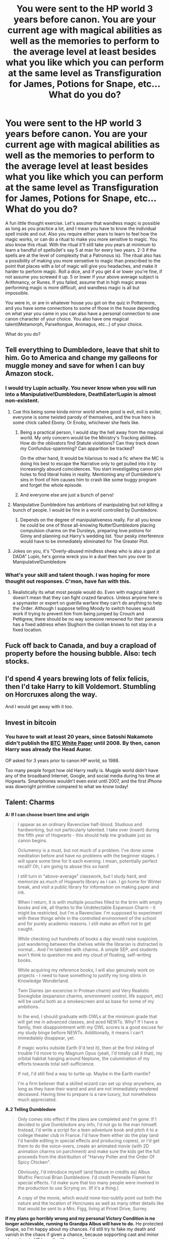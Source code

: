 #+TITLE: You were sent to the HP world 3 years before canon. You are your current age with magical abilities as well as the memories to perform to the average level at least besides what you like which you can perform at the same level as Transfiguration for James, Potions for Snape, etc... What do you do?

* You were sent to the HP world 3 years before canon. You are your current age with magical abilities as well as the memories to perform to the average level at least besides what you like which you can perform at the same level as Transfiguration for James, Potions for Snape, etc... What do you do?
:PROPERTIES:
:Author: Wassa110
:Score: 11
:DateUnix: 1622131952.0
:DateShort: 2021-May-27
:FlairText: Discussion
:END:
A fun little thought exercise. Let's assume that wandless magic is possible as long as you practice a lot, and I mean you have to know the individual spell inside and out. Also you require either years to learn to feel how the magic works, or can do a ritual to make you more sensitive to magic. You also know this ritual. With the ritual it'll still take you years at minimum to learn a handful of spells(let's say 5 at max for every two years. 2-3 if the spells are at the level of complexity that a Patronous is). The ritual also has a possibility of making you more sensetive to magic than prescribed to the point that places with a lot of magic will give you headaches, and make it harder to perform magic. Roll a dice, and if you get 4 or lower you're fine, if not assume you screwed it up. 5 or lower if your above average subject is Arithmancy, or Runes. If you failed, assume that in high magic areas performing magic is more difficult, and wandless magic is all but impossible.

You were in, or are in whatever house you got on the quiz in Pottermore, and you have some connections to some of those in the house depending on what year you came in you can also have a personal connection to one canon character of your choice. You also have one magical talent(Metamorph, Parseltongue, Animagus, etc...) of your choice.

What do you do?


** Tell everything to Dumbledore, leave that shit to him. Go to America and change my galleons for muggle money and save for when I can buy Amazon stock.
:PROPERTIES:
:Author: Jon_Riptide
:Score: 29
:DateUnix: 1622132519.0
:DateShort: 2021-May-27
:END:

*** I would try Lupin actually. You never know when you will run into a Manipulative!Dumbledore, DeathEater!Lupin is almost non-existent.
:PROPERTIES:
:Author: xshadowfax
:Score: 19
:DateUnix: 1622135161.0
:DateShort: 2021-May-27
:END:

**** Cue this being some kinda mirror world where good is evil, evil is eviler, everyone is some twisted parody of themselves, and the true hero is some chick called Ebony. Or Enoby, whichever she feels like.
:PROPERTIES:
:Author: White_fri2z
:Score: 14
:DateUnix: 1622135779.0
:DateShort: 2021-May-27
:END:

***** Being a practical person, I would stay the hell away from the magical world. My only concern would be the Ministry's Tracking abilities. How do the oblivators find Statute violations? Can they track down my Confundus-spamming? Can apparition be tracked?

On the other hand, It would be hilarious to read a fic where the MC is doing his best to escape the Narrative only to get pulled into it by increasingly absurd coincidences. You start investigating canon plot holes to find literal holes in reality. Mentioning any of Dumbledore's sins in front of him causes him to crash like some buggy program and forget the whole episode.
:PROPERTIES:
:Author: xshadowfax
:Score: 18
:DateUnix: 1622137517.0
:DateShort: 2021-May-27
:END:


***** And everyone else are just a bunch of pervs!
:PROPERTIES:
:Author: Jon_Riptide
:Score: 2
:DateUnix: 1622137557.0
:DateShort: 2021-May-27
:END:


**** Manipulative Dumbledore has ambitions of manipulating but not killing a bunch of people. I would be fine in a world controlled by Dumbledore.
:PROPERTIES:
:Author: Jon_Riptide
:Score: 6
:DateUnix: 1622137532.0
:DateShort: 2021-May-27
:END:

***** Depends on the degree of manipulativeness really. For all you know he could be one of those all-knowing Nutter!Dumbledore placing compulsion charms on the Dursleys, preparing love potions for Ginny and planning out Harry's wedding list. Your pesky interference would have to be immediately eliminated for The Greater Plot.
:PROPERTIES:
:Author: xshadowfax
:Score: 3
:DateUnix: 1622137898.0
:DateShort: 2021-May-27
:END:


**** Jokes on you, it's "Overly-abused mindless sheep who is also a god at DADA" Lupin, he's gonna wreck you in a duel then turn you over to Manipulative!Dumbledore
:PROPERTIES:
:Author: CenturionShishKebab
:Score: 2
:DateUnix: 1622175920.0
:DateShort: 2021-May-28
:END:


*** What's your skill and talent though. I was hoping for more thought out responses. C'mon, have fun with this.
:PROPERTIES:
:Author: Wassa110
:Score: 2
:DateUnix: 1622134744.0
:DateShort: 2021-May-27
:END:

**** Realistically its what most people would do. Even with magical talent it doesn't mean that they can fight crazed fanatics. Unless anyone here is a spymaster or expert on guerilla warfare they can't do anything to help the Order. Although I suppose telling Moody to switch houses would work if trying to prevent him from being jumped by Crouch and Pettigrew, there should be no way someone renowned for their paranoia has a fixed address when Slughorn the civilian knows to not stay in a fixed location.
:PROPERTIES:
:Author: SubspaceEmbassy
:Score: 7
:DateUnix: 1622137656.0
:DateShort: 2021-May-27
:END:


** Fuck off back to Canada, and buy a crapload of property before the housing bubble. Also: tech stocks.
:PROPERTIES:
:Author: hrmdurr
:Score: 11
:DateUnix: 1622144610.0
:DateShort: 2021-May-28
:END:


** I'd spend 4 years brewing lots of felix felicis, then I'd take Harry to kill Voldemort. Stumbling on Horcruxes along the way.

And I would get away with it too.
:PROPERTIES:
:Author: billymaneiro
:Score: 3
:DateUnix: 1622146668.0
:DateShort: 2021-May-28
:END:


** Invest in bitcoin
:PROPERTIES:
:Author: Nousernameideas45
:Score: 3
:DateUnix: 1622142313.0
:DateShort: 2021-May-27
:END:

*** You have to wait at least 20 years, since Satoshi Nakamoto didn't publish the [[https://www.coindesk.com/what-is-the-bitcoin-white-paper][BTC White Paper]] until 2008. By then, canon Harry was already the Head Auror.

OP asked for 3 years prior to canon HP world, so 1988.

Too many people forgot how old Harry really is. Muggle world didn't have any of the broadband Internet, Google, and social media during his time at Hogwarts. Smartphones wouldn't even exist until 2007, and the first iPhone was downright primitive compared to what we know today!
:PROPERTIES:
:Author: InquisitorCOC
:Score: 5
:DateUnix: 1622157818.0
:DateShort: 2021-May-28
:END:


** *Talent: Charms*

*A: If I can choose Insert time and origin*

#+begin_quote
  I appear as an ordinary Ravenclaw half-blood. Studious and hardworking, but not particularly talented. I take over (insert) during the fifth year of Hogwarts - this should help me graduate just as canon begins.

  Oclumency is a must, but not much of a problem. I've done some meditation before and have no problems with the beginner stages. I will spare some time for it each evening. I mean, potentially perfect recall? Oh, I am going to abuse this so hard!

  I still turn in "above-average" classwork, but I study hard, and memorize as much of Hogwarts library as I can. I go home for Winter break, and visit a public library for information on making paper and ink.

  When I return, it is with multiple pouches filled to the brim with empty books and ink, all thanks to the Undetectable Expanson Charm - it might be restricted, but I'm a Ravenclaw. I'm supposed to experiment with these things while in the controlled environment of the school and for purely academic reasons. I still make an effort not to get caught.

  While checking out hundreds of books a day would raise suspicion, just wandering between the shelves while the librarian is distracted is normal... And I'm talented with charms. A simple SEP, and students won't think to question me and my cloud of floating, self-writing books.

  While acquiring my reference books, I will also genuinely work on projects - I need to have something to justify my long stints in Knowledge Wonderland.

  Twin Diaries (an excercise in Protean charm) and Very Realistic Snowglobe (expansion charms, environment control, life support, etc) will be useful both as a smokescreen and as base for some of my ambitions.

  In the end, I should graduate with OWLs at the minimum grade that will get me in advanced classes, and aced NEWTs. Why? If I have a family, their disappointment with my OWL scores is a good excuse for my study binge befiore NEWTs. Additionally, it means I can't immediately disappear, yet.

  If magic works outside Earth (I'd test it), then at the first inkling of trouble I'd move to my Magnum Opus (yeah, I'd totally call it that), my orbital habitat hanging around Neptune, the culumination of my efforts towards total self-sufficience.

  If not, I'd still find a way to turtle up. Maybe in the Earth mantle?

  I'm a firm believer that a skilled wizard can set up shop anywhere, as long as they have their wand and and are not immediately rendered deceased. Having time to prepare is a rare luxury, but nonetheless much appreciated.
#+end_quote

*A.2 Telling Dumbledore*

#+begin_quote
  Only comes into effect if the plans are completed and I'm gone: If I decided to give Dumbledore any info, I'd not go to the man himself. Instead, I'd write a script for a teen adventure book and pitch it to a college theater club in France. I'd have them either do the play (and I'd handle editing in special effects and producing copies), or I'd get them to do the voice-overs, create an animated movie (with 2D animation charms on parchment) and make sure the kids get the full proceeds from the distribution of "Harvey Polter and the Order Of Spicy Chicken".

  Obviously, I'd introduce myself (and feature in credits as) Albus Wulfric Percival Brian Dumbledore. I'd credit Perenelle Flamel for special effects. I'd make sure that too many people were involved in the production to use Scrying on. (If it's a thing.)

  A copy of the movie, which would none-too-subtly point out both the nature and the location of Horcruxes as well as many other details like that would be sent to a Mrs. Figg, living at Privet Drive, Surrey.
#+end_quote

*If my plans go horribly wrong and my personal Victory Condition is no longer achievable, running to Grandpa Albus will have to do.* He protected Snape, so I'm happy about my chances. I'd still try to fake my death and vanish in the chaos if given a chance, because sopporting cast and minor characters in HP have the lifespans of lemmings.

​

*B: I move to Canada.*

#+begin_quote
  A fair bit of my gold goes to purchase building materials... I will move them myself. I buy a decent plot of land to the north of the country. It's less expensive, and the population density is low, which is quite excellent for me.

  A few charms and a dynamo, and I won't need to give up modern comforts. Space expansion charms and solar lamps mean I can have an underground farming complex with no one any wiser.

  Aversion charms on the borders of my sizable property will be the mildest of my defenses... And due to large radius and my electronics being closed-circuit, there shouldn't be any interference... And if there is? Wizarding Wireless is a proof a moderately talented wizard can ape muggle tech. I can too, and it will give me something to do.

  In the event this will take more funds than I have available, I will most likely get myself hired by one of "Extreme House Flipping" companies, and with discrete use of magic get out of doing any physical work. (It's normally hell on the back, but getting a solid house built in a week pays well). After that, some memory charms to leave a false trail and Mr. Smith the First can fade into obscurity, while Sir Smith the Second appears in the wilder part of Canada.
#+end_quote

*// So how about this, OP? Detailed enough?*
:PROPERTIES:
:Author: PuzzleheadedPool1
:Score: 3
:DateUnix: 1622145227.0
:DateShort: 2021-May-28
:END:

*** Just got back from work. Yup, definitely detailed enough. I hope you know I wasn't demanding an actual detailed post, I just thought this thought experiment could lead to some fun writing. Thanks anyway though. I'm asking this of people to also get ideas for a future story of mine, i'll give credit if I ever get around to writing it, but I wanted an idea of what other people would do as well. Heck I have an idea for a scene(it's a SI, hopefully a good one) where the SI actually did exactly this weeks before the event as both to help with him remembering canon in decent detail, and to give him ideas.
:PROPERTIES:
:Author: Wassa110
:Score: 2
:DateUnix: 1622180443.0
:DateShort: 2021-May-28
:END:


** Tell everything to Dumbledore, leave that shit to him. Go to America, murder Richard Angelo the LI serial killer, use that to make a Horcrux and spend the rest of my days as an immortal metamorphagus travelling the world, learning new magic, changing my face in every new city.

I'd pick transfiguration, I guess, for ease of living by myself.
:PROPERTIES:
:Author: TheHeadlessScholar
:Score: 10
:DateUnix: 1622135570.0
:DateShort: 2021-May-27
:END:


** What a silly question. I take the shapeshifter ability, Dark Arts at the level of Bellatrix Lestragen - Voldemort's deadliest handmaiden - and painstakingly write down everything I remember about the Canon. I learn Occlumency, found a billionaire recluse somewhere and kill him, take my place and murder Umbridge to make his own Hocrux.

From my super comfortable and rich hiding place - probably in Malta or the Bahamas - I watch the second wizarding war unfold alone. Perhaps I will help with the Hocruxes, simply because living in a world under Voldemort would not be pleasant, but I would conveniently forget to tell Dumbledore about the curse on the Gaunt ring.

So, after the dear director - also known as the super smart and powerful mega-grandpa who wouldn't like me at all - kicks his boots, I wait until the battle of Hogwarts, when Harry pretends he's dead, only to take Voldemort by surprise and stick Griffyndor's sword into your rotten heart.

And vóila, a hero of the Wizarding World, assassin of Voldemort and winner of Order of Merlin, first class. I will probably win some legal positions and, like Dumbledore, I will eventually try to take over the world based on the creed of second chances and lemon drops.
:PROPERTIES:
:Author: Live-Contract-5006
:Score: 3
:DateUnix: 1622151560.0
:DateShort: 2021-May-28
:END:


** Being a Ravenclaw at heart, I will be in for a /lot/ of investigation. Figuring out if I am in the Canon universe or an AU. Checking if I am in my own past (check for my parents' existence). Figuring out how much of History correlates to our own (and why?) and abusing the hell out of my future knowledge if the correlation continues. If I am in my Birth Timeline, I would have to figure out how to send myself into the past. Track down JKR and figure out what the hell is going on there.

Figuring out and experimenting with magic would probably occupy me for months. Setup an identity in both worlds. Learn everything about the ministry and its tracking methods. I would however, stay the hell away from No. 4 Privet Drive , cause that would be just begging to get involved in the Plot.

Write down every single detail I know of canon and send it to Moody and Lupin : the characters least likely to Manipulative or Evil versions of their canon selves. Ensure that it cannot be tracked back to me.

Skill: Transfiguration Talent: Metamorphy (why would anyone /not/ take this?)
:PROPERTIES:
:Author: xshadowfax
:Score: 3
:DateUnix: 1622135953.0
:DateShort: 2021-May-27
:END:


** Go to Hogwarts, drop out at the end of Year 6 and leave Britain, use Magic™ to bullshit myself into creating an alligned Artifical Superintelligence and use it to become God²
:PROPERTIES:
:Author: elidesis
:Score: 1
:DateUnix: 1622163049.0
:DateShort: 2021-May-28
:END:


** Three years before canon would be 1977, right?

If so I would turn Snape in as a Death Eater, warn James, Lily and Sirius of Pettigrew's impending betrayal, and pass on a bunch of intel to Amelia Bones, Moody and Dumbledore.

I would go see the original /Star Wars/ in theaters.

After that I would invest a bunch of money into Walmart, Microsoft, Lucasfilms, Industrial Light &!Magic, Apple and Nintendo, even if I have to use memory charms or the imperius curse. I would also use metamorph powers to make incredibly detailed and awesome cosplay costumes for expos, parties and conventions.
:PROPERTIES:
:Author: twistedmic
:Score: 0
:DateUnix: 1622145436.0
:DateShort: 2021-May-28
:END:

*** I think the canon here means roughly around Harry's eleventh birthday.
:PROPERTIES:
:Author: billymaneiro
:Score: 5
:DateUnix: 1622146730.0
:DateShort: 2021-May-28
:END:


** Can I have McGonagalls skill in transfiguration instead of James? Metamorph is a no brainer, I don't care to spend years learning wandless magic or doing a dodgy ritual. If it is canon Dumbledore I'd tell him everything I know, if he is an evil caricature of himself I'd probably still tell him how to kill Riddle. I might conveniently forget about the curse on the resurrection stone though. My desire to stay the hell away from Voldemort would war with wanting to help Harry when few others will.
:PROPERTIES:
:Author: Demandred3000
:Score: 1
:DateUnix: 1622138033.0
:DateShort: 2021-May-27
:END:


** I try to capture smurfs to turn them into gold.
:PROPERTIES:
:Author: I_love_DPs
:Score: 1
:DateUnix: 1622142886.0
:DateShort: 2021-May-27
:END:


** Firstly, tell Dumbledore everything. Duh. After that, your best bet is to actually let things go as close to canon as possible until fourth year (as it is Voldemort's 'resurrection' with Harry's blood which secures Harry's survival and therefore enables him to complete the prophecy).

With the ritual, I would be more likely to ignore it. Doing rituals of any sort without having a strong theoretical understanding of what it does, what it asks of me and what the consequences are is extremely foolish. In order to get this theoretical understanding, I would have to have a solid grounding in magical theory, both basic and advanced. As such, I would prefer to forgo the magical ritual - it would probably be a crutch rather than something really of use. Not to mention that the theoretical grounding would make it easier to perform more varied complicated magic in the long term.

I would likely be in either Slytherin or Hufflepuff, hopefully Hufflepuff as the books aren't very favourable towards the Slytherin house (especially as I would probably be very obviously muggle raised). A magical talent I would want to have is an aptitude to transfiguration - probably the most multipurpose and powerful magical field. It would give me value and let me accomplish a lot of things. Animagus would probably come naturally through this, but even without that, transfiguration is already a valuable field to specialise in.

What I would like to do is remain quiet and in the background for most of the cannon years until year 5. Once Voldemort has come back, I will make myself scarce and hide in a protected hamlet or somewhere in the Yorkshire Dales (especially from year 6 onwards). After Harry has killed off Voldemort, then I can rejoin society. Or I can maybe be a (secret) member of the Order of the Phoenix who does not take part in warfare. Either way, I am not going to put myself in harm's way when there is a possibility that I either change nothing or make things worse by doing so.

This does all change depending on what I agree upon with Dumbledore. He is the wisest character in the whole series, if he has a better plan for me, I will likely take that into consideration.
:PROPERTIES:
:Author: Blue_Pigeon
:Score: 1
:DateUnix: 1622158573.0
:DateShort: 2021-May-28
:END:


** Question: how old am I when I get there? Because my answer differs depending on if I'm a full grown adult or about to enter Hogwarts as a First Year.
:PROPERTIES:
:Author: Raesong
:Score: 1
:DateUnix: 1622162951.0
:DateShort: 2021-May-28
:END:

*** Your current age with memories of the alternate you shoved into your head. The memories, magic, and such come as naturally to you as if you were there. Think of it as a blending of two minds with yours being the dominant personality.
:PROPERTIES:
:Author: Wassa110
:Score: 1
:DateUnix: 1622180957.0
:DateShort: 2021-May-28
:END:


** alright, for real? First of all, definitely work on making a portable music player for wizards. Like for real, they don't have like diskman or walkman or iPod or shit. Closest thing they have in canon is the golden egg, and that barely counts! How has no one tapped this market in the wizarding world yet? If I can't get that work then I definitely go for the muggle studies professorship and just rave about how magic isn't real and Hogwarts is a government hoax until they kick me out. probably try to explain the events of the future and then when everyone dismisses me as a gibbering madman I'll scream "You'll see, you'll all see!". Then I live as a hermit until 1998, before returning to the public eye and telling everyone that I told them so.
:PROPERTIES:
:Author: MayhapsAnAltAccount
:Score: 1
:DateUnix: 1622164104.0
:DateShort: 2021-May-28
:END:


** Get a plan to get the fuck out of dodge and head to New Zealand. I aint sitting around and waiting for wizard Hitler and his douche bag financiers to come calling.
:PROPERTIES:
:Author: HeirGaunt
:Score: 1
:DateUnix: 1622188445.0
:DateShort: 2021-May-28
:END:


** Destroy Voldemorts Horcruxes then become the Dark Lord.
:PROPERTIES:
:Score: 1
:DateUnix: 1622199147.0
:DateShort: 2021-May-28
:END:


** Hm, I'm going to be boring and say that I'd keep working in the muggle world, except back in the '70s its easier to get onto better career. On the side, I would strongly focus on charms (especially household) and apparating. I don't think I could resist trying out flying.

Being an adult is enough work as it is without trying to become a self-studied magical master. Believe me, pandemic restrictions had me off work for the better part of a year and a have ZERO new superskills, cool hobbies or achievements.
:PROPERTIES:
:Author: Luna-shovegood
:Score: 1
:DateUnix: 1622493995.0
:DateShort: 2021-Jun-01
:END:


** I keep saying "tell everything to Dumbledore", but since I'm not the first in this round, let's start with something simpler.

I'd become some kinda overlord, by abusing magic to its full potential. Since Voldemort is a non-issue as long as you have a following, I'd use the Imperius on two people at the same time, force them in an unbreakable vow to never betray me, to never work against me, and to a certain extent to like working under me, and repeat it until I have a strong following of maybe ten, twenty wizards.

Then, each of them would take Polyjuice and kidnap several of Diagon Alley's shopkeepers, wearing the faces of Death Eaters. Then, I would rescue them, after a dramatic and hidden and staged battle between me and the "Death Eaters". I have all the shopkeepers that are indebted to me. If need be, I can also just delete their memories and send them away in the muggle world, after forcing them to write a will in which each of my stooges gain their shops.

Then, I dunno, but I'm set for life. An influential figure, with 10 or 20 strong wizards at my command? What can't they do?
:PROPERTIES:
:Author: White_fri2z
:Score: 0
:DateUnix: 1622136232.0
:DateShort: 2021-May-27
:END:
